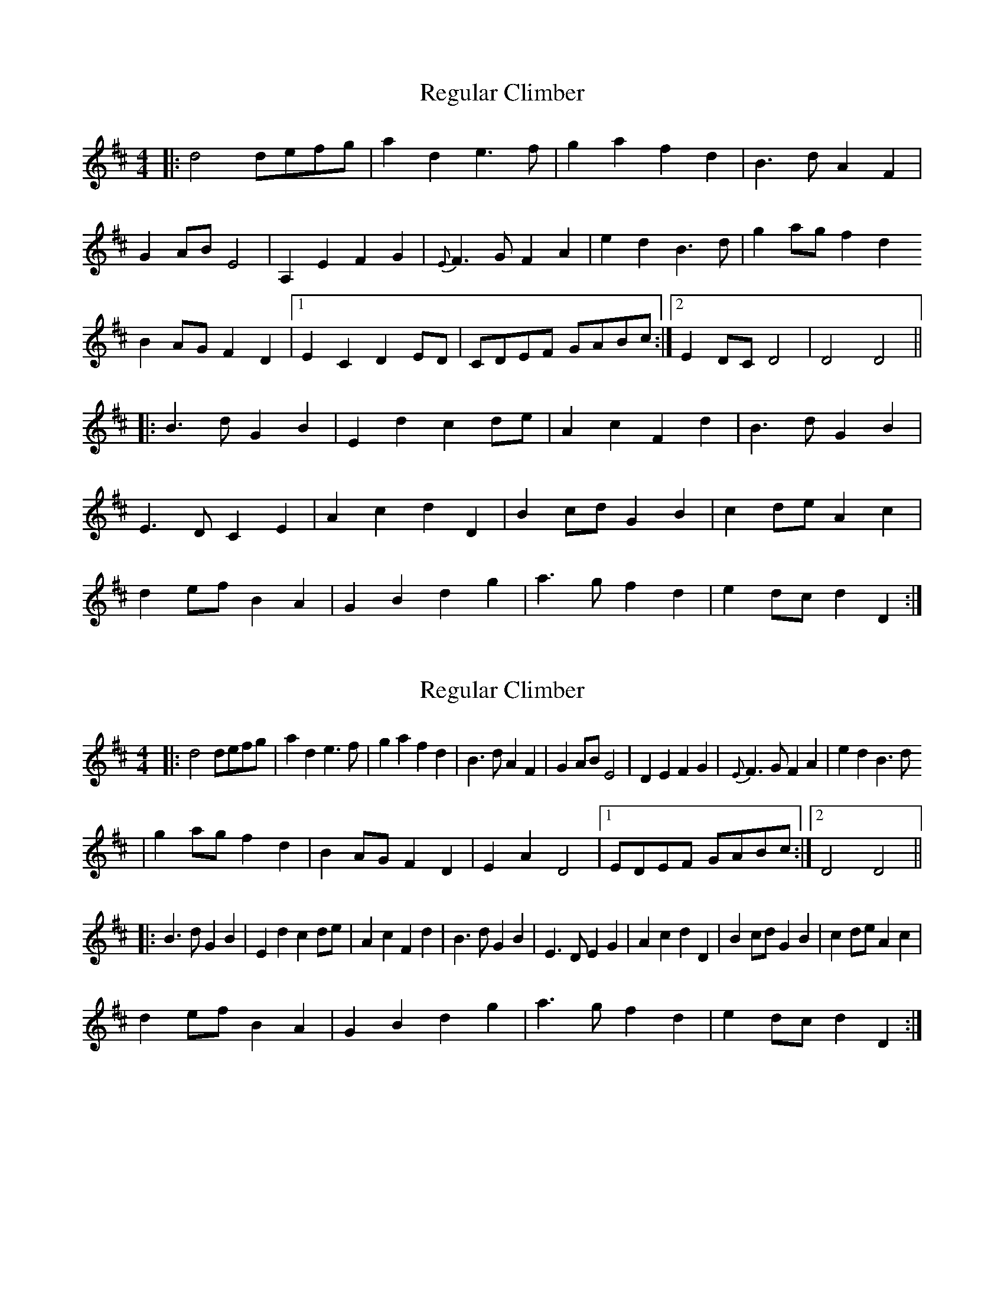 X: 1
T: Regular Climber
Z: Zachary H
S: https://thesession.org/tunes/16087#setting30318
R: hornpipe
M: 4/4
L: 1/8
K: Dmaj
|:d4 defg|a2d2 e3f|g2a2 f2d2|B3d A2F2|
G2AB E4|A,2E2 F2G2|{E}F3G F2A2|e2d2 B3d|g2ag f2d2
B2AG F2D2|1E2C2 D2ED|CDEF GABc:|2E2DC D4|D4 D4||
|:B3d G2B2|E2d2 c2de|A2c2 F2d2|B3d G2B2|
E3D C2E2|A2c2 d2D2|B2cd G2B2|c2de A2c2|
d2ef B2A2|G2B2 d2g2|a3g f2d2|e2dc d2D2:|
X: 2
T: Regular Climber
Z: Zachary H
S: https://thesession.org/tunes/16087#setting30362
R: hornpipe
M: 4/4
L: 1/8
K: Dmaj
|:d4defg|a2d2 e3f|g2a2 f2d2|B3d A2F2|G2AB E4|D2E2 F2G2|{E}F3G F2A2|e2d2 B3d
|g2ag f2d2|B2AG F2D2|E2A2 D4|1EDEF GABc:|2D4 D4||
|:B3d G2B2|E2d2 c2de|A2c2 F2d2|B3d G2B2|E3D E2G2|A2c2 d2D2|B2cd G2B2|c2de A2c2|
d2ef B2A2|G2B2 d2g2|a3g f2d2|e2dc d2D2:|
